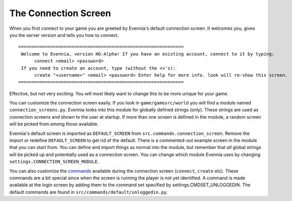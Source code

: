 The Connection Screen
=====================

When you first connect to your game you are greeted by Evennia's default
connection screen. It welcomes you, gives you the server version and
tells you how to connect.

::

    ==============================================================
     Welcome to Evennia, version HG-Alpha! If you have an existing account, connect to it by typing:
          connect <email> <password>
     If you need to create an account, type (without the <>'s):
          create "<username>" <email> <password> Enter help for more info. look will re-show this screen.
    ==============================================================

Effective, but not very exciting. You will most likely want to change
this to be more unique for your game.

You can customize the connection screen easily. If you look in
``game/gamesrc/world`` you will find a module named
``connection_screens.py``. Evennia looks into this module for globally
defined strings (only). These strings are used as connection screens and
shown to the user at startup. If more than one screen is defined in the
module, a random screen will be picked from among those available.

Evennia's default screen is imported as ``DEFAULT_SCREEN`` from
``src.commands.connection_screen``. Remove the import or redefine
``DEFAULT_SCREEN`` to get rid of the default. There is a commented-out
example screen in the module that you can start from. You can define and
import things as normal into the module, but remember that *all* global
strings will be picked up and potentially used as a connection screen.
You can change which module Evennia uses by changing
``settings.CONNECTION_SCREEN_MODULE``.

You can also customize the `commands <Commands.html>`_ available during
the connection screen (``connect``, ``create`` etc). These commands are
a bit special since when the screen is running the player is not yet
identified. A command is made available at the login screen by adding
them to the command set specified by settings.CMDSET\_UNLOGGEDIN. The
default commands are found in ``src/commands/default/unloggedin.py``.
